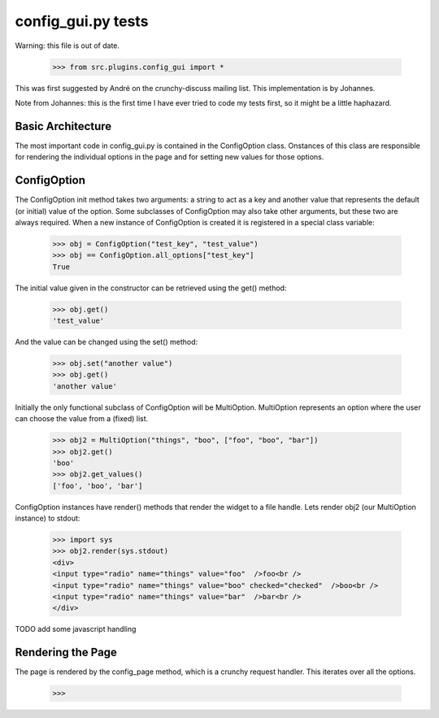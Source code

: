 config_gui.py tests
===================

Warning: this file is out of date.

    >>> from src.plugins.config_gui import *
    
This was first suggested by André on the crunchy-discuss mailing list. This
implementation is by Johannes.

Note from Johannes: this is the first time I have ever tried to code my tests first, so
it might be a little haphazard.

Basic Architecture
------------------

The most important code in config_gui.py is contained in the ConfigOption class.
Onstances of this class are responsible for rendering the individual options
in the page and for setting new values for those options.

ConfigOption
------------

The ConfigOption init method takes two arguments: a string to act as a key and another value that
represents the default (or initial) value of the option. Some subclasses of ConfigOption may also take
other arguments, but these two are always required.
When a new instance of ConfigOption is created it is registered in a special class variable:

    >>> obj = ConfigOption("test_key", "test_value")
    >>> obj == ConfigOption.all_options["test_key"]
    True
    
The initial value given in the constructor can be retrieved using the get() method:

    >>> obj.get()
    'test_value'
    
And the value can be changed using the set() method:

    >>> obj.set("another value")
    >>> obj.get()
    'another value'
    
Initially the only functional subclass of ConfigOption will be MultiOption.
MultiOption represents an option where the user can choose the value from a (fixed) list.

    >>> obj2 = MultiOption("things", "boo", ["foo", "boo", "bar"])
    >>> obj2.get()
    'boo'
    >>> obj2.get_values()
    ['foo', 'boo', 'bar']
    

ConfigOption instances have render() methods that render the widget to a file handle.    
Lets render obj2 (our MultiOption instance) to stdout:

    >>> import sys
    >>> obj2.render(sys.stdout)
    <div>
    <input type="radio" name="things" value="foo"  />foo<br />
    <input type="radio" name="things" value="boo" checked="checked"  />boo<br />
    <input type="radio" name="things" value="bar"  />bar<br />
    </div>
    
TODO add some javascript handling

Rendering the Page
------------------

The page is rendered by the config_page method, which is a crunchy request handler.
This iterates over all the options.

    >>> 
